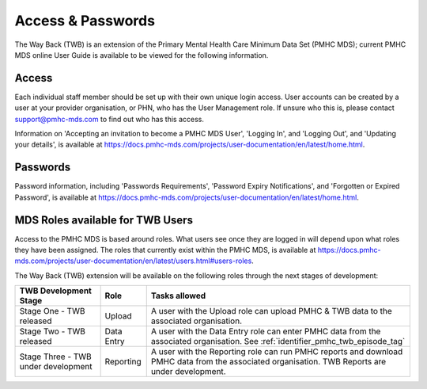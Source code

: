 .. _access-and-password-user-doc:

Access & Passwords
==================

The Way Back (TWB) is an extension of the Primary Mental Health Care Minimum Data Set (PMHC MDS);
current PMHC MDS online User Guide is available to be viewed for the following information.

.. _home:

Access
------

Each individual staff member should be set up with their own unique login access.
User accounts can be created by a user at your provider organisation, or PHN, who
has the User Management role. If unsure who this is, please contact
support@pmhc-mds.com to find out who has this access.

Information on 'Accepting an invitation to become a PMHC MDS User', 'Logging In',
and 'Logging Out', and 'Updating your details', is available at https://docs.pmhc-mds.com/projects/user-documentation/en/latest/home.html.

.. _passwords:

Passwords
---------

Password information, including 'Passwords Requirements', 'Password Expiry Notifications',
and 'Forgotten or Expired Password', is available at https://docs.pmhc-mds.com/projects/user-documentation/en/latest/home.html.

.. _roles:

MDS Roles available for TWB Users
---------------------------------

Access to the PMHC MDS is based around roles. What users see once they are logged
in will depend upon what roles they have been assigned. The roles that currently
exist within the PMHC MDS, is available at https://docs.pmhc-mds.com/projects/user-documentation/en/latest/users.html#users-roles.

The Way Back (TWB) extension will be available on the following roles through the next stages of development:

+----------------------------------------+----------------------------+-----------------------------------------------------------------------------------------------------------------------------------------------------+
| **TWB Development Stage**              | **Role**                   | **Tasks allowed**                                                                                                                                   |
+========================================+============================+=====================================================================================================================================================+
| Stage One - TWB released               | Upload                     | A user with the Upload role can upload PMHC & TWB data to the associated organisation.                                                              |
+----------------------------------------+----------------------------+-----------------------------------------------------------------------------------------------------------------------------------------------------+
| Stage Two - TWB released               | Data Entry                 | A user with the Data Entry role can enter PMHC data from the associated organisation. See :ref:`identifier_pmhc_twb_episode_tag`                    |
+----------------------------------------+----------------------------+-----------------------------------------------------------------------------------------------------------------------------------------------------+
| Stage Three - TWB under development    | Reporting                  | A user with the Reporting role can run PMHC reports and download PMHC data from the associated organisation. TWB Reports are under development.     |
+----------------------------------------+----------------------------+-----------------------------------------------------------------------------------------------------------------------------------------------------+
